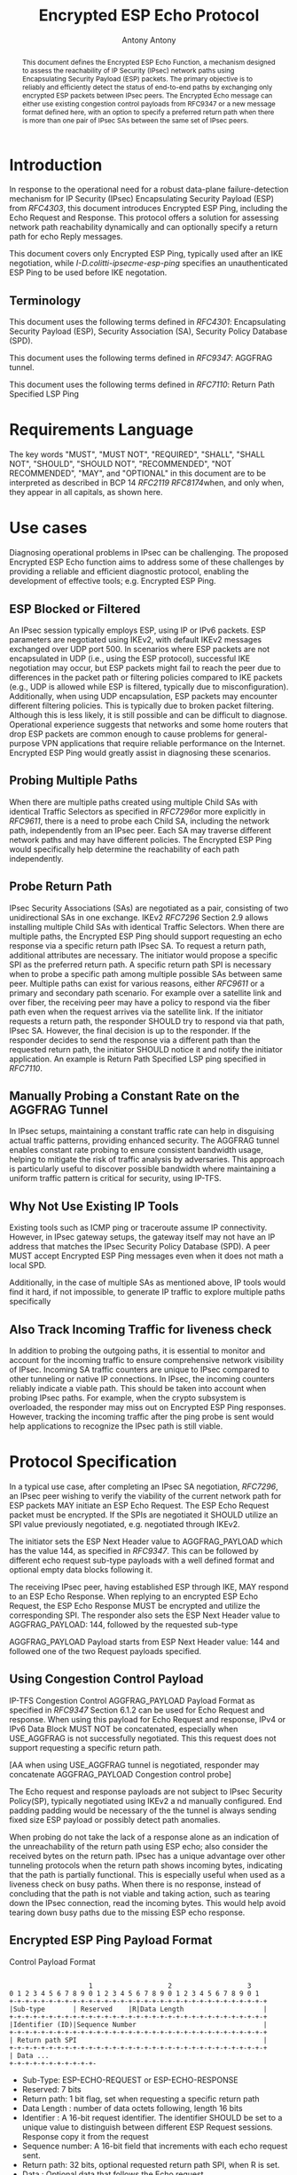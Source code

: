 # Do: title, toc:table-of-contents ::fixed-width-sections |tables
# Do: ^:sup/sub with curly -:special-strings *:emphasis
# Don't: prop:no-prop-drawers \n:preserve-linebreaks ':use-smart-quotes
#+OPTIONS: prop:nil title:t toc:t \n:nil ::t |:t ^:{} -:t *:t ':nil

#+RFC_CATEGORY: std
#+RFC_NAME: draft-antony-ipsecme-encrypted-esp-ping
#+RFC_VERSION: 03
#+RFC_IPR: trust200902
#+RFC_STREAM: IETF
#+RFC_XML_VERSION: 3
#+RFC_CONSENSUS: true

#+TITLE: Encrypted ESP Echo Protocol
#+RFC_SHORT_TITLE: Encrypted Esp Ping
#+AUTHOR: Antony Antony
#+EMAIL: antony.antony@secunet.com
#+AFFILIATION: secunet Security Networks AG
#+RFC_SHORT_ORG: secunet
#+RFC_ADD_AUTHOR: ("Steffen Klassert" "steffen.klassert@secunet.com" ("secunet" "secunet Security Networks AG"))
#+RFC_AREA: Internet
#+RFC_WORKGROUP: IP Security Maintenance and Extensions

#+begin_abstract

This document defines the Encrypted ESP Echo Function, a mechanism
designed to assess the reachability of IP Security (IPsec) network
paths using Encapsulating Security Payload (ESP) packets. The primary
objective is to reliably and efficiently detect the status of
end-to-end paths by exchanging only encrypted ESP packets between
IPsec peers. The Encrypted Echo message can either use existing
congestion control payloads from RFC9347 or a new message format
defined here, with an option to specify a preferred return path when
there is more than one pair of IPsec SAs between the same set of
IPsec peers.

#+end_abstract
#+RFC_KEYWORDS: ("IPsec" "ESP" "Ping")

* Introduction


In response to the operational need for a robust data-plane
failure-detection mechanism for IP Security (IPsec) Encapsulating
Security Payload (ESP) from [[RFC4303]], this document introduces
Encrypted ESP Ping, including the Echo Request and Response.
This protocol offers a solution for assessing network path reachability
dynamically and can optionally specify a return path for echo Reply
messages.

This document covers only Encrypted ESP Ping, typically used after
an IKE negotiation, while [[I-D.colitti-ipsecme-esp-ping]] specifies
an unauthenticated ESP Ping to be used before IKE negotation.


** Terminology

This document uses the following terms defined in [[RFC4301]]:
Encapsulating Security Payload (ESP), Security Association (SA),
Security Policy Database (SPD).

This document uses the following terms defined in [[RFC9347]]:
AGGFRAG tunnel.

This document uses the following terms defined in [[RFC7110]]: Return
Path Specified LSP Ping


* Requirements Language

The key words "MUST", "MUST NOT", "REQUIRED", "SHALL", "SHALL NOT",
"SHOULD", "SHOULD NOT", "RECOMMENDED", "NOT RECOMMENDED", "MAY", and
"OPTIONAL" in this document are to be interpreted as described in BCP
14 [[RFC2119]] [[RFC8174]]when, and only when, they appear in all
capitals, as shown here.


* Use cases

Diagnosing operational problems in IPsec can be challenging. The
proposed Encrypted ESP Echo function aims to address some of these
challenges by providing a reliable and efficient diagnostic protocol,
enabling the development of effective tools; e.g. Encrypted ESP Ping.


** ESP Blocked or Filtered

An IPsec session typically employs ESP, using IP or IPv6 packets. ESP
parameters are negotiated using IKEv2, with default IKEv2 messages
exchanged over UDP port 500. In scenarios where ESP packets are not
encapsulated in UDP (i.e., using the ESP protocol), successful IKE
negotiation may occur, but ESP packets might fail to reach the peer
due to differences in the packet path or filtering policies compared
to IKE packets (e.g., UDP is allowed while ESP is filtered, typically
due to misconfiguration). Additionally, when using UDP encapsulation,
ESP packets may encounter different filtering policies. This is
typically due to broken packet filtering. Although this is less
likely, it is still possible and can be difficult to diagnose.
Operational experience suggests that networks and some home routers
that drop ESP packets are common enough to cause problems for general-
purpose VPN applications that require reliable performance on the
Internet. Encrypted ESP Ping would greatly assist in diagnosing these
scenarios.


** Probing Multiple Paths

When there are multiple paths created using multiple Child SAs with
identical Traffic Selectors as specified in [[RFC7296]]or more
explicitly in [[RFC9611]], there is a
need to probe each Child SA, including the network path,
independently from an IPsec peer. Each SA may traverse different
network paths and may have different policies. The Encrypted ESP Ping
would specifically help determine the reachability of each path
independently.


** Probe Return Path

IPsec Security Associations (SAs) are negotiated as a pair,
consisting of two unidirectional SAs in one exchange. IKEv2
[[RFC7296]] Section 2.9 allows installing multiple Child SAs with
identical Traffic Selectors. When there are multiple paths, the
Encrypted ESP Ping should support requesting an echo response via a
specific return path IPsec SA. To request a return path, additional
attributes are necessary. The initiator would propose a specific SPI as
the preferred return path. A specific return path SPI is necessary
when to probe a specific path among multiple possible SAs between
same peer. Multiple paths can exist for various reasons, either
[[RFC9611]] or a primary and secondary
path scenario. For example over a satellite link and over fiber, the
receiving peer may have a policy to respond via the fiber path even
when the request arrives via the satellite link. If the initiator
requests a return path, the responder SHOULD try to respond via that
path, IPsec SA. However, the final decision is up to the responder.
If the responder decides to send the response via a different path
than the requested return path, the initiator SHOULD notice it and
notify the initiator application. An example is Return Path Specified
LSP ping specified in [[RFC7110]].


** Manually Probing a Constant Rate on the AGGFRAG Tunnel

In IPsec setups, maintaining a constant traffic rate can help in
disguising actual traffic patterns, providing enhanced security. The
AGGFRAG tunnel enables constant rate probing to ensure consistent
bandwidth usage, helping to mitigate the risk of traffic analysis by
adversaries. This approach is particularly useful to discover
possible bandwidth where maintaining a uniform traffic pattern is
critical for security, using IP-TFS.


** Why Not Use Existing IP Tools

Existing tools such as ICMP ping or traceroute assume IP
connectivity. However, in IPsec gateway setups, the gateway itself
may not have an IP address that matches the IPsec Security Policy
Database (SPD). A peer MUST accept Encrypted ESP Ping messages even
when it does not math a local SPD.

Additionally, in the case of multiple SAs as mentioned above, IP
tools would find it hard, if not impossible, to generate IP traffic
to explore multiple paths specifically


** Also Track Incoming Traffic for liveness check

In addition to probing the outgoing paths, it is essential to monitor
and account for the incoming traffic to ensure comprehensive network
visibility of IPsec. Incoming SA traffic counters are unique to IPsec
compared to other tunneling or native IP connections. In IPsec, the
incoming counters reliably indicate a viable path. This should be
taken into account when probing IPsec paths. For example, when the
crypto subsystem is overloaded, the responder may miss out on
Encrypted ESP Ping responses. However, tracking the incoming traffic
after the ping probe is sent would help applications to recognize the
IPsec path is still viable.


* Protocol Specification

In a typical use case, after completing an IPsec SA negotiation,
[[RFC7296]], an IPsec peer wishing to verify the viability of the
current network path for ESP packets MAY initiate an ESP Echo
Request. The ESP Echo Request packet must be encrypted. If the SPIs
are negotiated it SHOULD utilize an SPI value previously negotiated,
e.g. negotiated through IKEv2.

The initiator sets the ESP Next Header value to AGGFRAG_PAYLOAD which
has the value 144, as specified in [[RFC9347]]. This can be followed
by different echo request sub-type payloads with a well defined
format and optional empty data blocks following it.

The receiving IPsec peer, having established ESP through IKE, MAY
respond to an ESP Echo Response. When replying to an encrypted ESP
Echo Request, the ESP Echo Response MUST be encrypted and utilize the
corresponding SPI. The responder also sets the ESP Next Header value
to AGGFRAG_PAYLOAD: 144, followed by the requested sub-type

AGGFRAG_PAYLOAD Payload starts from ESP Next Header value: 144 and
followed one of the two Request payloads specified.


** Using Congestion Control Payload

IP-TFS Congestion Control AGGFRAG_PAYLOAD Payload Format as specified
in [[RFC9347]] Section 6.1.2 can be used for Echo Request and
response. When using this payload for Echo Request and response, IPv4
or IPv6 Data Block MUST NOT be concatenated, especially when
USE_AGGFRAG is not successfully negotiated. This this request does
not support requesting a specific return path.

[AA when using USE_AGGFRAG tunnel is negotiated, responder may
concatenate AGGFRAG_PAYLOAD Congestion control probe]

The Echo request and response payloads are not subject to IPsec
Security Policy(SP), typically negotiated using IKEv2 a nd manually
configured. End padding padding would be necessary of the the tunnel
is always sending fixed size ESP payload or possibly detect path
anomalies.

When probing do not take the lack of a response alone as an
indication of the unreachability of the return path using ESP echo;
also consider the received bytes on the return path. IPsec has a
unique advantage over other tunneling protocols when the return path
shows incoming bytes, indicating that the path is partially
functional. This is especially useful when used as a liveness check
on busy paths. When there is no response, instead of concluding that
the path is not viable and taking action, such as tearing down the
IPsec connection, read the incoming bytes. This would help avoid
tearing down busy paths due to the missing ESP echo response.


** Encrypted ESP Ping Payload Format

#+caption: Congestion
          Control Payload Format
#+name: echo-echo-payload
#+begin_src

                    1                   2                   3
0 1 2 3 4 5 6 7 8 9 0 1 2 3 4 5 6 7 8 9 0 1 2 3 4 5 6 7 8 9 0 1
+-+-+-+-+-+-+-+-+-+-+-+-+-+-+-+-+-+-+-+-+-+-+-+-+-+-+-+-+-+-+-+-+
|Sub-type       | Reserved    |R|Data Length                    |
+-+-+-+-+-+-+-+-+-+-+-+-+-+-+-+-+-+-+-+-+-+-+-+-+-+-+-+-+-+-+-+-+
|Identifier (ID)|Sequence Number                                |
+-+-+-+-+-+-+-+-+-+-+-+-+-+-+-+-+-+-+-+-+-+-+-+-+-+-+-+-+-+-+-+-+
| Return path SPI                                               |
+-+-+-+-+-+-+-+-+-+-+-+-+-+-+-+-+-+-+-+-+-+-+-+-+-+-+-+-+-+-+-+-+
| Data ...
+-+-+-+-+-+-+-+-+-+-+-
#+end_src

- Sub-Type: ESP-ECHO-REQUEST or ESP-ECHO-RESPONSE
- Reserved: 7 bits
- Return path: 1 bit flag, set when requesting a specific return path
- Data Length : number of data octets following, length 16 bits
- Identifier : A 16-bit request identifier. The identifier SHOULD be set
  to a unique value to distinguish between different ESP Request
  sessions. Response copy it from the request
- Sequence number: A 16-bit field that increments with each echo
  request sent.
- Return path: 32 bits, optional requested return path SPI, when R is
  set.
- Data : Optional data that follows the Echo request.

The responder SHOULD copy the request message and MUST change the
Sub-type to ESP-ECHO-RESPONSE.

** Return Path Validation

On the initiator, the return path SPI in the request MUST be in the
local SADB with the same peer as the destination. The responder
should also validate the requested return path SPI. When the SPI does
not match the initiator in the SPD, the responder MUST NOT respond
via the requested SPI. This is specifically to avoid amplification or
DDoS. However,the responder MAY respond to the peer using its
default Security Parameter Index (SPI).

* IANA Considerations

This document updates [[RFC9347]] to allow ESP Echo Request and ESP
Echo Response without a successful negotiation of USE_AGGFRAG.

This document defines two new registrations for the IANA ESP
[[AGGFRAG]] PAYLOAD Sub-Types.

#+name: iana_requests_i
#+begin_src

      Value   ESP AGGFRAG_PAYLOAD Sub-Type       Reference
      -----   ------------------------------    ---------------
      2       ESP-ECHO-REQUEST                  [this document]
      3       ESP-ECHO-RESPONSE                 [this document]

#+end_src

* Operational Considerations

When an explicit return path is requested and the ESP Echo responder
SHOULD make best effort to respond via this path, however, if local
policies do not allow this respond via another SA.

A typical implementation involves creating an ESP Echo socket, which
allows setting an outgoing SPI during initialization,and matching
source and destination address. Once socket is setup before sending any
data, only write payload with optionally specifying return path.

* Acknowledgments

ACKs TBD


* Security Considerations

The security considerations are similar to other unconnected
request-reply protocols such as ICMP or ICMPv6 echo. The proposed ESP
echo and response does not constitute an amplification attack because
the ESP Echo Reply is almost same size as the ESP Echo Request.
Furthermore, this can be rate limited or filtered using ingress filtering
per BCP 38 [[RFC2827]]


* Normative References

** RFC2119
** RFC2827
** RFC4301
** RFC4303
** RFC7110
** RFC7296
** RFC8174
** RFC8194
** RFC9347
** RFC9611
** I-D.colitti-ipsecme-esp-ping
** AGGFRAG
:PROPERTIES:
:REF_TARGET: https://www.iana.org/assignments/esp-aggfrag-payload/esp-aggfrag-payload.xhtml
:REF_TITLE: ESP AGGFRAG_PAYLOAD Registry
:REF_ORG: IANA
:END:

* Additional Stuff

TBD
